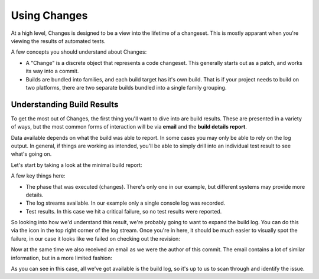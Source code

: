 Using Changes
=============

At a high level, Changes is designed to be a view into the lifetime of a changeset. This is mostly apparant when you're viewing the results of automated tests.

A few concepts you should understand about Changes:

- A "Change" is a discrete object that represents a code changeset. This generally starts out as a patch, and works its way into a commit.
- Builds are bundled into families, and each build target has it's own build. That is if your project needs to build on two platforms, there are two separate builds bundled into a single family grouping.


Understanding Build Results
---------------------------

To get the most out of Changes, the first thing you'll want to dive into are build results. These are presented in a variety of ways, but the most common forms of interaction will be via **email** and the **build details report**.

Data available depends on what the build was able to report. In some cases you may only be able to rely on the log output. In general, if things are working as intended, you'll be able to simply drill into an individual test result to see what's going on.

Let's start by taking a look at the minimal build report:

.. image:: images/build-details.png
   :alt: Build Details

A few key things here:

- The phase that was executed (changes). There's only one in our example, but different systems may provide more details.
- The log streams available. In our example only a single console log was recorded.
- Test results. In this case we hit a critical failure, so no test results were reported.

So looking into how we'd understand this result, we're probably going to want to expand the build log. You can do this via the icon in the top right corner of the log stream. Once you're in here, it should be much easier to visually spot the failure, in our case it looks like we failed on checking out the revision:

.. image:: images/console-log.png
   :alt: Console Log

Now at the same time we also received an email as we were the author of this commit. The email contains a lot of similar information, but in a more limited fashion:

.. image:: images/build-email.png
   :alt: Console Log

As you can see in this case, all we've got available is the build log, so it's up to us to scan through and identify the issue.
